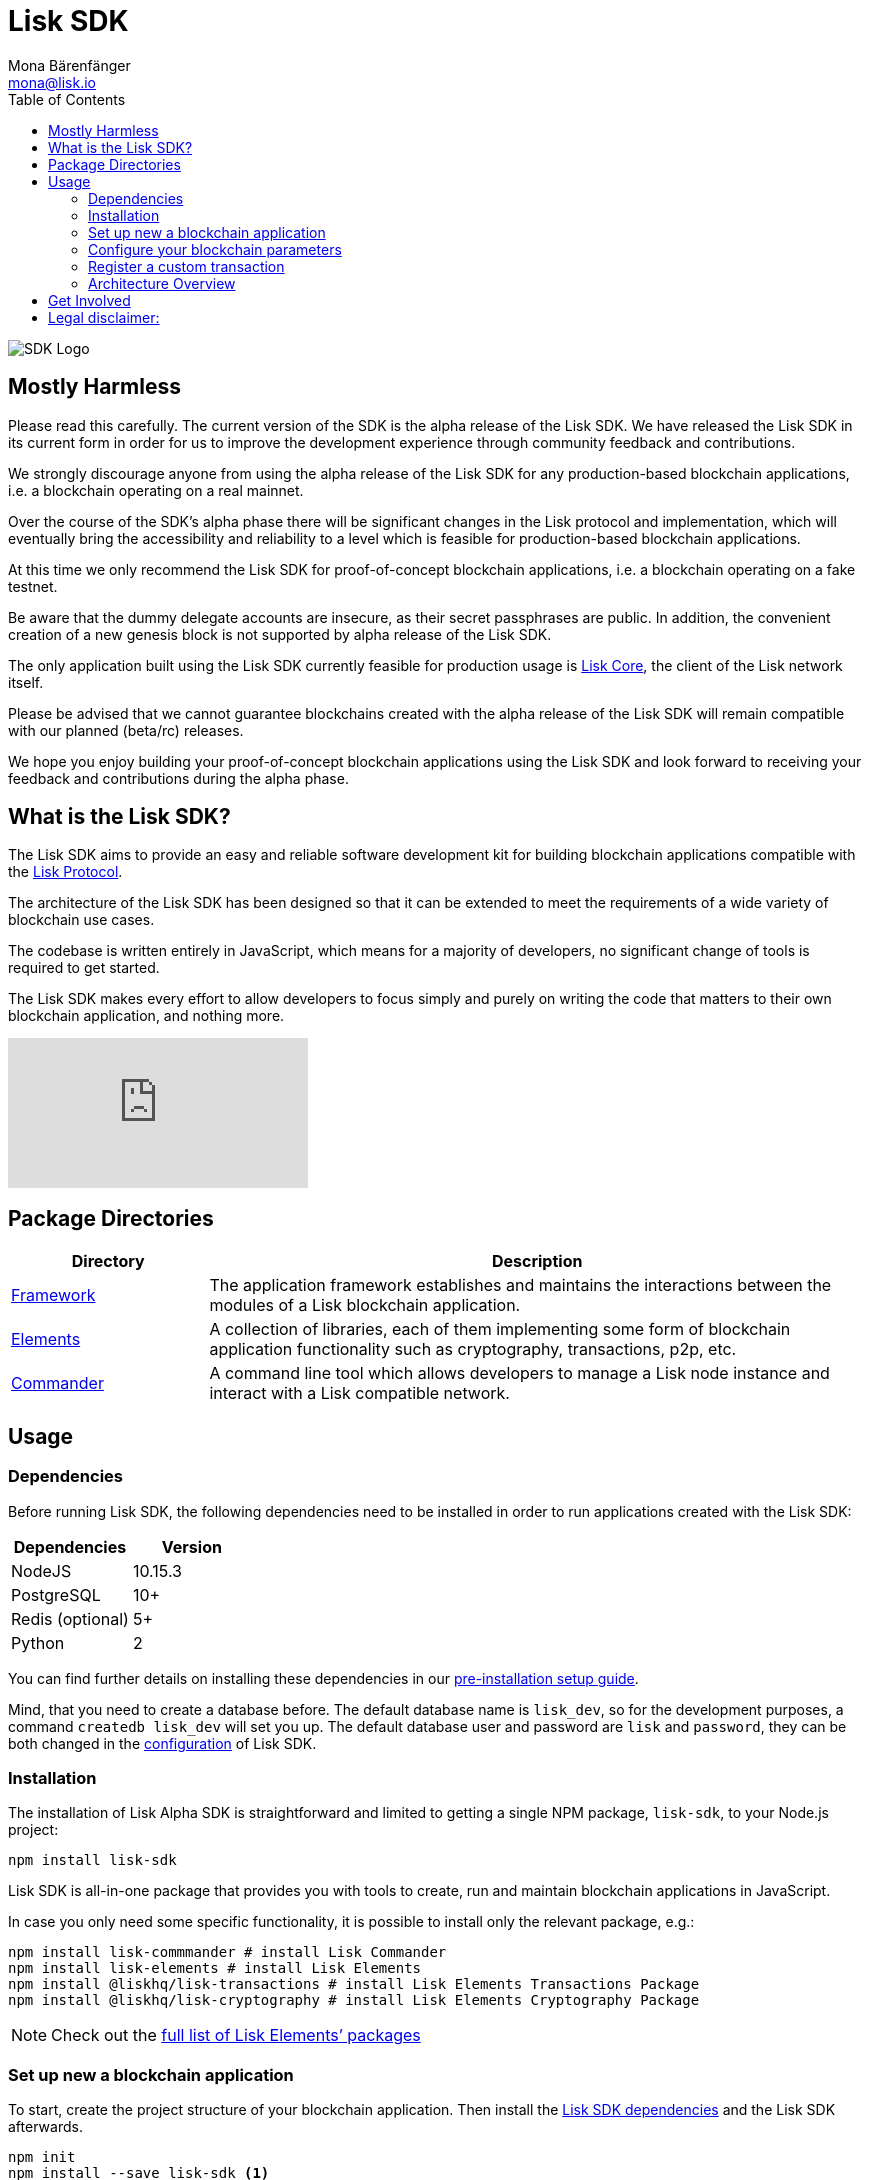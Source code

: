 = Lisk SDK
Mona Bärenfänger <mona@lisk.io>
:toc:
:imagesdir: ../assets/images

image:banner_sdk.png[SDK Logo]

ifdef::env-github[]
This content is Github only!
endif::[]

ifdef::env-site[]
This content is Antora only.
endif::[]

== Mostly Harmless

Please read this carefully. The current version of the SDK is the alpha
release of the Lisk SDK. We have released the Lisk SDK in its current
form in order for us to improve the development experience through
community feedback and contributions.

We strongly discourage anyone from using the alpha release of the Lisk
SDK for any production-based blockchain applications, i.e. a blockchain
operating on a real mainnet.

Over the course of the SDK’s alpha phase there will be significant
changes in the Lisk protocol and implementation, which will eventually
bring the accessibility and reliability to a level which is feasible for
production-based blockchain applications.

At this time we only recommend the Lisk SDK for proof-of-concept
blockchain applications, i.e. a blockchain operating on a fake testnet.

Be aware that the dummy delegate accounts are insecure, as their secret
passphrases are public. In addition, the convenient creation of a new
genesis block is not supported by alpha release of the Lisk SDK.

The only application built using the Lisk SDK currently feasible for
production usage is https://github.com/liskhq/lisk-core[Lisk Core], the
client of the Lisk network itself.

Please be advised that we cannot guarantee blockchains created with the
alpha release of the Lisk SDK will remain compatible with our planned
(beta/rc) releases.

We hope you enjoy building your proof-of-concept blockchain applications
using the Lisk SDK and look forward to receiving your feedback and
contributions during the alpha phase.

== What is the Lisk SDK?

The Lisk SDK aims to provide an easy and reliable software development
kit for building blockchain applications compatible with the
link:../lisk-protocol/introduction.md[Lisk Protocol].

The architecture of the Lisk SDK has been designed so that it can be
extended to meet the requirements of a wide variety of blockchain use
cases.

The codebase is written entirely in JavaScript, which means for a
majority of developers, no significant change of tools is required to
get started.

The Lisk SDK makes every effort to allow developers to focus simply and
purely on writing the code that matters to their own blockchain
application, and nothing more.

video::hh-HvPJdYfc[youtube]

== Package Directories

[width="100%",cols="23%,77%",options="header",]
|===
|Directory |Description
|link:lisk-framework/introduction.md[Framework] |The application
framework establishes and maintains the interactions between the modules
of a Lisk blockchain application.

|link:lisk-elements/introduction.md[Elements] |A collection of
libraries, each of them implementing some form of blockchain application
functionality such as cryptography, transactions, p2p, etc.

|link:lisk-commander/introduction.md[Commander] |A command line tool
which allows developers to manage a Lisk node instance and interact with
a Lisk compatible network.
|===

== Usage

=== Dependencies

Before running Lisk SDK, the following dependencies need to be installed
in order to run applications created with the Lisk SDK:

[cols=",",options="header",]
|===
|Dependencies |Version
|NodeJS |10.15.3
|PostgreSQL |10+
|Redis (optional) |5+
|Python |2
|===

You can find further details on installing these dependencies in our
link:setup.md[pre-installation setup guide].

Mind, that you need to create a database before. The default database
name is `+lisk_dev+`, so for the development purposes, a command
`+createdb lisk_dev+` will set you up. The default database user and
password are `+lisk+` and `+password+`, they can be both changed in the
link:configuration.md[configuration] of Lisk SDK.

=== Installation

The installation of Lisk Alpha SDK is straightforward and limited to
getting a single NPM package, `+lisk-sdk+`, to your Node.js project:

[source,bash]
----
npm install lisk-sdk
----

Lisk SDK is all-in-one package that provides you with tools to create,
run and maintain blockchain applications in JavaScript.

In case you only need some specific functionality, it is possible to
install only the relevant package, e.g.:

[source,bash]
----
npm install lisk-commmander # install Lisk Commander
npm install lisk-elements # install Lisk Elements
npm install @liskhq/lisk-transactions # install Lisk Elements Transactions Package
npm install @liskhq/lisk-cryptography # install Lisk Elements Cryptography Package
----

NOTE: Check out the link:lisk-elements/packages.md[full list of Lisk Elements’
packages]

=== Set up new a blockchain application

To start, create the project structure of your blockchain application.
Then install the link:setup.md[Lisk SDK dependencies] and the Lisk SDK
afterwards.

[source,bash]
----
npm init
npm install --save lisk-sdk <1>
----
<1> make sure you installed the dependencies of lisk-sdk beforehand

To create a blockchain application, you need to provide an entry point
of your application (like `+index.js+`) and set-up your network by using
the modules of Lisk SDK.

It is quite simple to have a working blockchain application, mirroring
the configuration of the existing Lisk network. This can be done by
copying the following three lines of code to your `+index.js+`:

[source,js]
----
const { Application, genesisBlockDevnet, configDevnet} = require('lisk-sdk'); <1>

const app = new Application(genesisBlockDevnet, configDevnet); <2>

app.run() <3>
   .then(() => app.logger.info('App started...')) <4>
   .catch(error => { <5>
        console.error('Faced error in application', error);
        process.exit(1);
});
----
<1> require the lisk-sdk package
<2> create a new application with default genesis block for a local devnet
<3> start the application
<4> code that is executed after the successful start of the application.
<5> code that is executed if the application start fails.

Now, save and close `+index.js+` and try to start your newly created
blockchain application by running:

[source,bash]
----
node index.js | npx bunyan -o short # start the application
----

TIP: `+node index.js+` will start the node, and `+| npx bunyan -o short+`
will pretty-print the logs in the console.


This should start the application with the predefined default
configurations, which will connect your app to a local devnet. From this
point, you can start to link:configuration.md[configure] and customize
the application further.

For more detailed explanations, check out the getting started sections
for link:../start/build-blockchain-app.md[building blockchain
applications] and the link:../start/tutorials.md[example applications],
which describe the process of creating a blockchain application
step-by-step.

=== Configure your blockchain parameters

You can also define your blockchain application parameters such as
`+BLOCK_TIME+`, `+EPOCH_TIME+`, `+MAX_TRANSACTIONS_PER_BLOCK+` and more
with an optional configurations object.

[source,js]
----
const app = new Application(genesisBlockDevnet, {
    app: {
        label: 'my-blockchain-application',
        minVersion: '0.0.2',
        version: '2.3.4',
        protocolVersion: '4.1',
        genesisConfig: {
            EPOCH_TIME: new Date(Date.UTC(2016, 4, 24, 17, 0, 0, 0)).toISOString(),
            BLOCK_TIME: 10,
            MAX_TRANSACTIONS_PER_BLOCK: 25,
        },
        ...
});
----

See the link:configuration.md[complete list of configuration options].

=== Register a custom transaction

You can link:customize.md[define your own transaction types] with
Lisk-SDK. This is where the custom logic for your blockchain application
lives.

Add your custom transaction type to your blockchain application by
registering it to the application instance:

[source,js]
----
const { Application, genesisBlockDevnet, configDevnet } = require('lisk-sdk');

const MyTransaction = require('./my_transaction');

const app = new Application(genesisBlockDevnet, configDevnet);

app.registerTransaction(MyTransaction); // register the custom transaction

app
    .run()
    .then(() => app.logger.info('App started...'))
    .catch(error => {
        console.error('Faced error in application', error);
        process.exit(1);
    });
----

For information on creating your own custom transaction, see the
link:customize.md[customize] page or link:../start/tutorials.md[follow
the tutorials].

=== Architecture Overview

The Lisk SDK operates on the NodeJS runtime and consists primarily of an
application framework (link:lisk-framework/introduction.md[Lisk
Framework]), a collection of libraries providing blockchain application
functionalities (link:lisk-elements/introduction.md[Lisk Elements]), and
a powerful Command Line Interface
(link:lisk-commander/introduction.md[Lisk Commander]) which allows
developers to manage a Lisk node instance and interact with a Lisk
compatible network.

The diagram below provides a high-level overview of the architecture:

image:diagram_sdk.png[SDK Architecture]

== Get Involved

[cols=",",options="header",]
|===
|How |Where
|Introduce yourself to our community |https://discord.gg/GA9DZmt[Lisk
Discord]

|Report a bug |https://github.com/LiskHQ/lisk/issues/new[Open a new
issue on GitHub]

|Report a security issue
|https://blog.lisk.io/announcing-lisk-bug-bounty-program-5895bdd46ed4[View
Bug Bounty Program]

|Discuss technical research |https://research.lisk.io[Research Forum]

|Build with Lisk |https://github.com/LiskHQ/lisk/fork[Create a fork on
GitHub]
|===

== Legal disclaimer:

By using the Alpha release of the Lisk SDK, you acknowledge and agree
that you have an adequate understanding of the risks associated with the
use of the Alpha release of the Lisk SDK and that it is provided on an
"as is" and "as available" basis, without any representations or
warranties of any kind. To the fullest extent permitted by law, in no
event shall the Lisk Foundation or other parties involved in the
development of the Alpha release of the Lisk SDK have any liability
whatsoever to any person for any direct or indirect loss, liability,
cost, claim, expense or damage of any kind, whether in contract or in
tort, including negligence, or otherwise, arising out of or related to
the use of all or part of the Alpha release of the Lisk SDK.
